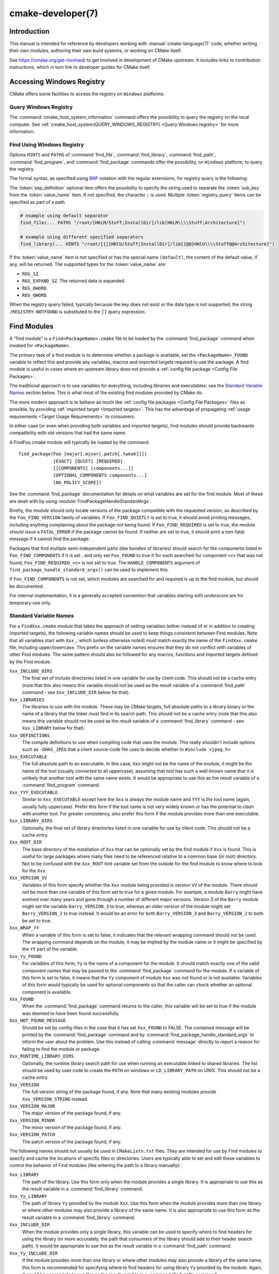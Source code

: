 .. cmake-manual-description: CMake Developer Reference

cmake-developer(7)
******************

.. only:: html

   .. contents::

Introduction
============

This manual is intended for reference by developers working with
:manual:`cmake-language(7)` code, whether writing their own modules,
authoring their own build systems, or working on CMake itself.

See https://cmake.org/get-involved/ to get involved in development of
CMake upstream.  It includes links to contribution instructions, which
in turn link to developer guides for CMake itself.

Accessing Windows Registry
==========================

CMake offers some facilities to access the registry on ``Windows`` platforms.

Query Windows Registry
----------------------

.. versionadded:: 3.24

The :command:`cmake_host_system_information` command offers the possibility to
query the registry on the local computer. See
:ref:`cmake_host_system(QUERY_WINDOWS_REGISTRY) <Query Windows registry>` for
more information.

.. _`Find Using Windows Registry`:

Find Using Windows Registry
---------------------------

.. versionchanged:: 3.24

Options ``HINTS`` and ``PATHS`` of :command:`find_file`,
:command:`find_library`, :command:`find_path`, :command:`find_program`, and
:command:`find_package` commands offer the possibility, on ``Windows``
platform, to query the registry.

The formal syntax, as specified using
`BNF <https://en.wikipedia.org/wiki/Backus%E2%80%93Naur_form>`_ notation with
the regular extensions, for registry query is the following:

.. raw:: latex

   \begin{small}

.. productionlist::
  registry_query: '[' `sep_definition`? `root_key`
                :     ((`key_separator` `sub_key`)? (`value_separator` `value_name`_)?)? ']'
  sep_definition: '{' `value_separator` '}'
  root_key: 'HKLM' | 'HKEY_LOCAL_MACHINE' | 'HKCU' | 'HKEY_CURRENT_USER' |
          : 'HKCR' | 'HKEY_CLASSES_ROOT' | 'HKCC' | 'HKEY_CURRENT_CONFIG' |
          : 'HKU' | 'HKEY_USERS'
  sub_key: `element` (`key_separator` `element`)*
  key_separator: '/' | '\\'
  value_separator: `element` | ';'
  value_name: `element` | '(default)'
  element: `character`\+
  character: <any character except `key_separator` and `value_separator`>

.. raw:: latex

   \end{small}

The :token:`sep_definition` optional item offers the possibility to specify
the string used to separate the :token:`sub_key` from the :token:`value_name`
item. If not specified, the character ``;`` is used. Multiple
:token:`registry_query` items can be specified as part of a path.

.. code-block:: cmake

  # example using default separator
  find_file(... PATHS "/root/[HKLM/Stuff;InstallDir]/lib[HKLM\\\\Stuff;Architecture]")

  # example using different specified separators
  find_library(... HINTS "/root/[{|}HKCU/Stuff|InstallDir]/lib[{@@}HKCU\\\\Stuff@@Architecture]")

If the :token:`value_name` item is not specified or has the special name
``(default)``, the content of the default value, if any, will be returned. The
supported types for the :token:`value_name` are:

* ``REG_SZ``.
* ``REG_EXPAND_SZ``. The returned data is expanded.
* ``REG_DWORD``.
* ``REG_QWORD``.

When the registry query failed, typically because the key does not exist or
the data type is not supported, the string ``/REGISTRY-NOTFOUND`` is substituted
to the ``[]`` query expression.

.. _`Find Modules`:

Find Modules
============

A "find module" is a ``Find<PackageName>.cmake`` file to be loaded by the
:command:`find_package` command when invoked for ``<PackageName>``.

The primary task of a find module is to determine whether a package is
available, set the ``<PackageName>_FOUND`` variable to reflect this and
provide any variables, macros and imported targets required to use the
package.  A find module is useful in cases where an upstream library does
not provide a :ref:`config file package <Config File Packages>`.

The traditional approach is to use variables for everything, including
libraries and executables: see the `Standard Variable Names`_ section
below.  This is what most of the existing find modules provided by CMake
do.

The more modern approach is to behave as much like
:ref:`config file packages <Config File Packages>` files as possible, by
providing :ref:`imported target <Imported targets>`.  This has the advantage
of propagating :ref:`usage requirements <Target Usage Requirements>`
to consumers.

In either case (or even when providing both variables and imported
targets), find modules should provide backwards compatibility with old
versions that had the same name.

A FindFoo.cmake module will typically be loaded by the command::

  find_package(Foo [major[.minor[.patch[.tweak]]]]
               [EXACT] [QUIET] [REQUIRED]
               [[COMPONENTS] [components...]]
               [OPTIONAL_COMPONENTS components...]
               [NO_POLICY_SCOPE])

See the :command:`find_package` documentation for details on what
variables are set for the find module.  Most of these are dealt with by
using :module:`FindPackageHandleStandardArgs`.

Briefly, the module should only locate versions of the package
compatible with the requested version, as described by the
``Foo_FIND_VERSION`` family of variables.  If ``Foo_FIND_QUIETLY`` is
set to true, it should avoid printing messages, including anything
complaining about the package not being found.  If ``Foo_FIND_REQUIRED``
is set to true, the module should issue a ``FATAL_ERROR`` if the package
cannot be found.  If neither are set to true, it should print a
non-fatal message if it cannot find the package.

Packages that find multiple semi-independent parts (like bundles of
libraries) should search for the components listed in
``Foo_FIND_COMPONENTS`` if it is set , and only set ``Foo_FOUND`` to
true if for each searched-for component ``<c>`` that was not found,
``Foo_FIND_REQUIRED_<c>`` is not set to true.  The ``HANDLE_COMPONENTS``
argument of ``find_package_handle_standard_args()`` can be used to
implement this.

If ``Foo_FIND_COMPONENTS`` is not set, which modules are searched for
and required is up to the find module, but should be documented.

For internal implementation, it is a generally accepted convention that
variables starting with underscore are for temporary use only.


.. _`CMake Developer Standard Variable Names`:

Standard Variable Names
-----------------------

For a ``FindXxx.cmake`` module that takes the approach of setting
variables (either instead of or in addition to creating imported
targets), the following variable names should be used to keep things
consistent between Find modules.  Note that all variables start with
``Xxx_``, which (unless otherwise noted) must match exactly the name
of the ``FindXxx.cmake`` file, including upper/lowercase.
This prefix on the variable names ensures that they do not conflict with
variables of other Find modules.  The same pattern should also be followed
for any macros, functions and imported targets defined by the Find module.

``Xxx_INCLUDE_DIRS``
  The final set of include directories listed in one variable for use by
  client code. This should not be a cache entry (note that this also means
  this variable should not be used as the result variable of a
  :command:`find_path` command - see ``Xxx_INCLUDE_DIR`` below for that).

``Xxx_LIBRARIES``
  The libraries to use with the module.  These may be CMake targets, full
  absolute paths to a library binary or the name of a library that the
  linker must find in its search path.  This should not be a cache entry
  (note that this also means this variable should not be used as the
  result variable of a :command:`find_library` command - see
  ``Xxx_LIBRARY`` below for that).

``Xxx_DEFINITIONS``
  The compile definitions to use when compiling code that uses the module.
  This really shouldn't include options such as ``-DHAS_JPEG`` that a client
  source-code file uses to decide whether to ``#include <jpeg.h>``

``Xxx_EXECUTABLE``
  The full absolute path to an executable.  In this case, ``Xxx`` might not
  be the name of the module, it might be the name of the tool (usually
  converted to all uppercase), assuming that tool has such a well-known name
  that it is unlikely that another tool with the same name exists.  It would
  be appropriate to use this as the result variable of a
  :command:`find_program` command.

``Xxx_YYY_EXECUTABLE``
  Similar to ``Xxx_EXECUTABLE`` except here the ``Xxx`` is always the module
  name and ``YYY`` is the tool name (again, usually fully uppercase).
  Prefer this form if the tool name is not very widely known or has the
  potential  to clash with another tool.  For greater consistency, also
  prefer this form if the module provides more than one executable.

``Xxx_LIBRARY_DIRS``
  Optionally, the final set of library directories listed in one
  variable for use by client code. This should not be a cache entry.

``Xxx_ROOT_DIR``
  The base directory of the installation of ``Xxx`` that can be optionally set
  by the find module if ``Xxx`` is found. This is useful for large packages
  where many files need to be referenced relative to a common base (or root)
  directory. Not to be confused with the ``Xxx_ROOT`` hint variable set from the
  outside for the find module to know where to look for the ``Xxx``.

``Xxx_VERSION_VV``
  Variables of this form specify whether the ``Xxx`` module being provided
  is version ``VV`` of the module.  There should not be more than one
  variable of this form set to true for a given module.  For example, a
  module ``Barry`` might have evolved over many years and gone through a
  number of different major versions.  Version 3 of the ``Barry`` module
  might set the variable ``Barry_VERSION_3`` to true, whereas an older
  version of the module might set ``Barry_VERSION_2`` to true instead.
  It would be an error for both ``Barry_VERSION_3`` and ``Barry_VERSION_2``
  to both be set to true.

``Xxx_WRAP_YY``
  When a variable of this form is set to false, it indicates that the
  relevant wrapping command should not be used.  The wrapping command
  depends on the module, it may be implied by the module name or it might
  be specified by the ``YY`` part of the variable.

``Xxx_Yy_FOUND``
  For variables of this form, ``Yy`` is the name of a component for the
  module.  It should match exactly one of the valid component names that
  may be passed to the :command:`find_package` command for the module.
  If a variable of this form is set to false, it means that the ``Yy``
  component of module ``Xxx`` was not found or is not available.
  Variables of this form would typically be used for optional components
  so that the caller can check whether an optional component is available.

``Xxx_FOUND``
  When the :command:`find_package` command returns to the caller, this
  variable will be set to true if the module was deemed to have been found
  successfully.

``Xxx_NOT_FOUND_MESSAGE``
  Should be set by config-files in the case that it has set
  ``Xxx_FOUND`` to FALSE.  The contained message will be printed by the
  :command:`find_package` command and by
  :command:`find_package_handle_standard_args` to inform the user about the
  problem.  Use this instead of calling :command:`message` directly to
  report a reason for failing to find the module or package.

``Xxx_RUNTIME_LIBRARY_DIRS``
  Optionally, the runtime library search path for use when running an
  executable linked to shared libraries.  The list should be used by
  user code to create the ``PATH`` on windows or ``LD_LIBRARY_PATH`` on
  UNIX.  This should not be a cache entry.

``Xxx_VERSION``
  The full version string of the package found, if any.  Note that many
  existing modules provide ``Xxx_VERSION_STRING`` instead.

``Xxx_VERSION_MAJOR``
  The major version of the package found, if any.

``Xxx_VERSION_MINOR``
  The minor version of the package found, if any.

``Xxx_VERSION_PATCH``
  The patch version of the package found, if any.

The following names should not usually be used in ``CMakeLists.txt`` files.
They are intended for use by Find modules to specify and cache the locations
of specific files or directories.  Users are typically able to set and edit
these variables to control the behavior of Find modules (like entering the
path to a library manually):

``Xxx_LIBRARY``
  The path of the library.  Use this form only when the module provides a
  single library.  It is appropriate to use this as the result variable
  in a :command:`find_library` command.

``Xxx_Yy_LIBRARY``
  The path of library ``Yy`` provided by the module ``Xxx``.  Use this form
  when the module provides more than one library or where other modules may
  also provide a library of the same name. It is also appropriate to use
  this form as the result variable in a :command:`find_library` command.

``Xxx_INCLUDE_DIR``
  When the module provides only a single library, this variable can be used
  to specify where to find headers for using the library (or more accurately,
  the path that consumers of the library should add to their header search
  path).  It would be appropriate to use this as the result variable in a
  :command:`find_path` command.

``Xxx_Yy_INCLUDE_DIR``
  If the module provides more than one library or where other modules may
  also provide a library of the same name, this form is recommended for
  specifying where to find headers for using library ``Yy`` provided by
  the module.  Again, it would be appropriate to use this as the result
  variable in a :command:`find_path` command.

To prevent users being overwhelmed with settings to configure, try to
keep as many options as possible out of the cache, leaving at least one
option which can be used to disable use of the module, or locate a
not-found library (e.g. ``Xxx_ROOT_DIR``).  For the same reason, mark
most cache options as advanced.  For packages which provide both debug
and release binaries, it is common to create cache variables with a
``_LIBRARY_<CONFIG>`` suffix, such as ``Foo_LIBRARY_RELEASE`` and
``Foo_LIBRARY_DEBUG``.  The :module:`SelectLibraryConfigurations` module
can be helpful for such cases.

While these are the standard variable names, you should provide
backwards compatibility for any old names that were actually in use.
Make sure you comment them as deprecated, so that no-one starts using
them.

A Sample Find Module
--------------------

We will describe how to create a simple find module for a library ``Foo``.

The top of the module should begin with a license notice, followed by
a blank line, and then followed by a :ref:`Bracket Comment`.  The comment
should begin with ``.rst:`` to indicate that the rest of its content is
reStructuredText-format documentation.  For example:

::

  # Distributed under the OSI-approved BSD 3-Clause License.  See accompanying
  # file Copyright.txt or https://cmake.org/licensing for details.

  #[=======================================================================[.rst:
  FindFoo
  -------

  Finds the Foo library.

  Imported Targets
  ^^^^^^^^^^^^^^^^

  This module provides the following imported targets, if found:

  ``Foo::Foo``
    The Foo library

  Result Variables
  ^^^^^^^^^^^^^^^^

  This will define the following variables:

  ``Foo_FOUND``
    True if the system has the Foo library.
  ``Foo_VERSION``
    The version of the Foo library which was found.
  ``Foo_INCLUDE_DIRS``
    Include directories needed to use Foo.
  ``Foo_LIBRARIES``
    Libraries needed to link to Foo.

  Cache Variables
  ^^^^^^^^^^^^^^^

  The following cache variables may also be set:

  ``Foo_INCLUDE_DIR``
    The directory containing ``foo.h``.
  ``Foo_LIBRARY``
    The path to the Foo library.

  #]=======================================================================]

The module documentation consists of:

* An underlined heading specifying the module name.

* A simple description of what the module finds.
  More description may be required for some packages.  If there are
  caveats or other details users of the module should be aware of,
  specify them here.

* A section listing imported targets provided by the module, if any.

* A section listing result variables provided by the module.

* Optionally a section listing cache variables used by the module, if any.

If the package provides any macros or functions, they should be listed in
an additional section, but can be documented by additional ``.rst:``
comment blocks immediately above where those macros or functions are defined.

The find module implementation may begin below the documentation block.
Now the actual libraries and so on have to be found.  The code here will
obviously vary from module to module (dealing with that, after all, is the
point of find modules), but there tends to be a common pattern for libraries.

First, we try to use ``pkg-config`` to find the library.  Note that we
cannot rely on this, as it may not be available, but it provides a good
starting point.

.. code-block:: cmake

  find_package(PkgConfig)
  if(PKG_CONFIG_FOUND)
    pkg_check_modules(PC_Foo QUIET Foo)
  endif()

This should define some variables starting ``PC_Foo_`` that contain the
information from the ``Foo.pc`` file.

Now we need to find the libraries and include files; we use the
information from ``pkg-config`` to provide hints to CMake about where to
look before checking other default paths.

.. code-block:: cmake

  find_path(Foo_INCLUDE_DIR
    NAMES foo.h
    HINTS ${PC_Foo_INCLUDE_DIRS}
    PATH_SUFFIXES Foo
  )
  find_library(Foo_LIBRARY
    NAMES foo
    HINTS ${PC_Foo_LIBRARY_DIRS}
  )

Alternatively, if the library is available with multiple configurations, you can
use :module:`SelectLibraryConfigurations` to automatically set the
``Foo_LIBRARY`` variable instead:

.. code-block:: cmake

  find_library(Foo_LIBRARY_RELEASE
    NAMES foo
    HINTS ${PC_Foo_LIBRARY_DIRS}/Release
  )
  find_library(Foo_LIBRARY_DEBUG
    NAMES foo
    HINTS ${PC_Foo_LIBRARY_DIRS}/Debug
  )

  include(SelectLibraryConfigurations)
  select_library_configurations(Foo)

If you have a good way of getting the version (from a header file, for
example), you can use that information to set ``Foo_VERSION`` (although
note that find modules have traditionally used ``Foo_VERSION_STRING``,
so you may want to set both).  Otherwise, attempt to use the information
from ``pkg-config``

.. code-block:: cmake

  set(Foo_VERSION ${PC_Foo_VERSION})

Now we can use :module:`FindPackageHandleStandardArgs` to do most of the
rest of the work for us

.. code-block:: cmake

  include(FindPackageHandleStandardArgs)
  find_package_handle_standard_args(Foo
    FOUND_VAR Foo_FOUND
    REQUIRED_VARS
      Foo_LIBRARY
      Foo_INCLUDE_DIR
    VERSION_VAR Foo_VERSION
  )

This will check that the ``REQUIRED_VARS`` contain values (that do not
end in ``-NOTFOUND``) and set ``Foo_FOUND`` appropriately.  It will also
cache those values.  If ``Foo_VERSION`` is set, and a required version
was passed to :command:`find_package`, it will check the requested version
against the one in ``Foo_VERSION``.  It will also print messages as
appropriate; note that if the package was found, it will print the
contents of the first required variable to indicate where it was found.

At this point, we have to provide a way for users of the find module to
link to the library or libraries that were found.  There are two
approaches, as discussed in the `Find Modules`_ section above.  The
traditional variable approach looks like

.. code-block:: cmake

  if(Foo_FOUND)
    set(Foo_LIBRARIES ${Foo_LIBRARY})
    set(Foo_INCLUDE_DIRS ${Foo_INCLUDE_DIR})
    set(Foo_DEFINITIONS ${PC_Foo_CFLAGS_OTHER})
  endif()

If more than one library was found, all of them should be included in
these variables (see the `Standard Variable Names`_ section for more
information).

When providing imported targets, these should be namespaced (hence the
``Foo::`` prefix); CMake will recognize that values passed to
:command:`target_link_libraries` that contain ``::`` in their name are
supposed to be imported targets (rather than just library names), and
will produce appropriate diagnostic messages if that target does not
exist (see policy :policy:`CMP0028`).

.. code-block:: cmake

  if(Foo_FOUND AND NOT TARGET Foo::Foo)
    add_library(Foo::Foo UNKNOWN IMPORTED)
    set_target_properties(Foo::Foo PROPERTIES
      IMPORTED_LOCATION "${Foo_LIBRARY}"
      INTERFACE_COMPILE_OPTIONS "${PC_Foo_CFLAGS_OTHER}"
      INTERFACE_INCLUDE_DIRECTORIES "${Foo_INCLUDE_DIR}"
    )
  endif()

One thing to note about this is that the ``INTERFACE_INCLUDE_DIRECTORIES`` and
similar properties should only contain information about the target itself, and
not any of its dependencies.  Instead, those dependencies should also be
targets, and CMake should be told that they are dependencies of this target.
CMake will then combine all the necessary information automatically.

The type of the :prop_tgt:`IMPORTED` target created in the
:command:`add_library` command can always be specified as ``UNKNOWN``
type.  This simplifies the code in cases where static or shared variants may
be found, and CMake will determine the type by inspecting the files.

If the library is available with multiple configurations, the
:prop_tgt:`IMPORTED_CONFIGURATIONS` target property should also be
populated:

.. code-block:: cmake

  if(Foo_FOUND)
    if (NOT TARGET Foo::Foo)
      add_library(Foo::Foo UNKNOWN IMPORTED)
    endif()
    if (Foo_LIBRARY_RELEASE)
      set_property(TARGET Foo::Foo APPEND PROPERTY
        IMPORTED_CONFIGURATIONS RELEASE
      )
      set_target_properties(Foo::Foo PROPERTIES
        IMPORTED_LOCATION_RELEASE "${Foo_LIBRARY_RELEASE}"
      )
    endif()
    if (Foo_LIBRARY_DEBUG)
      set_property(TARGET Foo::Foo APPEND PROPERTY
        IMPORTED_CONFIGURATIONS DEBUG
      )
      set_target_properties(Foo::Foo PROPERTIES
        IMPORTED_LOCATION_DEBUG "${Foo_LIBRARY_DEBUG}"
      )
    endif()
    set_target_properties(Foo::Foo PROPERTIES
      INTERFACE_COMPILE_OPTIONS "${PC_Foo_CFLAGS_OTHER}"
      INTERFACE_INCLUDE_DIRECTORIES "${Foo_INCLUDE_DIR}"
    )
  endif()

The ``RELEASE`` variant should be listed first in the property
so that the variant is chosen if the user uses a configuration which is
not an exact match for any listed ``IMPORTED_CONFIGURATIONS``.

Most of the cache variables should be hidden in the :program:`ccmake` interface unless
the user explicitly asks to edit them.

.. code-block:: cmake

  mark_as_advanced(
    Foo_INCLUDE_DIR
    Foo_LIBRARY
  )

If this module replaces an older version, you should set compatibility variables
to cause the least disruption possible.

.. code-block:: cmake

  # compatibility variables
  set(Foo_VERSION_STRING ${Foo_VERSION})
